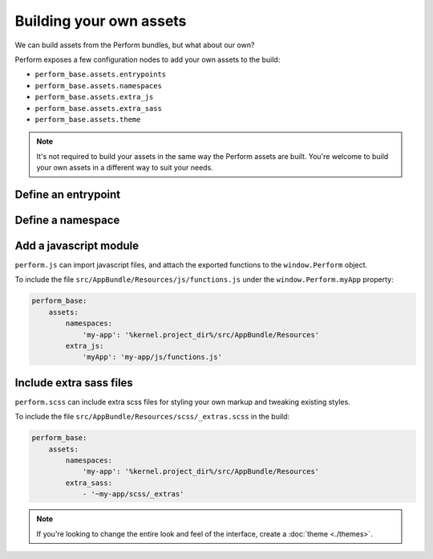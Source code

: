 Building your own assets
========================

We can build assets from the Perform bundles, but what about our own?

Perform exposes a few configuration nodes to add your own assets to the build:

* ``perform_base.assets.entrypoints``
* ``perform_base.assets.namespaces``
* ``perform_base.assets.extra_js``
* ``perform_base.assets.extra_sass``
* ``perform_base.assets.theme``

.. note::

    It's not required to build your assets in the same way the Perform assets are built.
    You're welcome to build your own assets in a different way to suit your needs.

Define an entrypoint
--------------------

Define a namespace
------------------

Add a javascript module
-----------------------

``perform.js`` can import javascript files, and attach the exported functions to the ``window.Perform`` object.

To include the file ``src/AppBundle/Resources/js/functions.js`` under the ``window.Perform.myApp`` property:

.. code-block:: yaml

    perform_base:
        assets:
            namespaces:
                'my-app': '%kernel.project_dir%/src/AppBundle/Resources'
            extra_js:
                'myApp': 'my-app/js/functions.js'

Include extra sass files
------------------------

``perform.scss`` can include extra scss files for styling your own markup and tweaking existing styles.

To include the file ``src/AppBundle/Resources/scss/_extras.scss`` in the build:

.. code-block:: yaml

    perform_base:
        assets:
            namespaces:
                'my-app': '%kernel.project_dir%/src/AppBundle/Resources'
            extra_sass:
                - '~my-app/scss/_extras'

.. note::

   If you're looking to change the entire look and feel of the interface, create a :doc:`theme <./themes>`.



